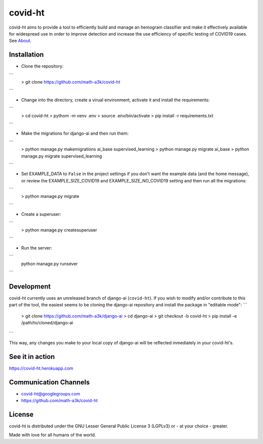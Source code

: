 ========
covid-ht
========

covid-ht aims to provide a tool to efficiently build and manage an hemogram classifier and make it effectively available for widespread use in order to improve detection and increase the use efficiency of specific testing of COVID19 cases. See `About <https://covid-ht.herokuapp.com/about>`_.

Installation
============

* Clone the repository:
```
    > git clone https://github.com/math-a3k/covid-ht
```

* Change into the directory, create a virual environment, activate it and install the requirements:
```
    > cd covid-ht
    > pythom -m venv .env
    > source .env/bin/activate
    > pip install -r requirements.txt
```

* Make the migrations for django-ai and then run them:
```
    > python manage.py makemigrations ai_base supervised_learning
    > python manage.py migrate ai_base
    > python manage.py migrate supervised_learning
```

* Set EXAMPLE_DATA to ``False`` in the project settings if you don't want the example data (and the home message), or review the EXAMPLE_SIZE_COVID19 and EXAMPLE_SIZE_NO_COVID19 setting and then run all the migrations:
```
    > python manage.py migrate
```

* Create a superuser:
```
    > python manage.py createsuperuser
```

* Run the server:
```
    python manage.py runsever
```

Development
===========

covid-ht currently uses an unreleased branch of django-ai (``covid-ht``). If you wish to modify and/or contribute to this part of the tool, the easiest seems to be cloning the django-ai repository and install the package in "editable mode":
```
    > git clone https://github.com/math-a3k/django-ai
    > cd django-ai
    > git checkout -b covid-ht
    > pip install -e /path/to/cloned/django-ai
```

This way, any changes you make to your local copy of django-ai will be reflected inmediately in your covid-ht's.

See it in action
================

https://covid-ht.herokuapp.com

Communication Channels
======================

* covid-ht@googlegroups.com
* https://github.com/math-a3k/covid-ht

License
=======

covid-ht is distributed under the GNU Lesser General Public License 3 (LGPLv3) or - at your choice - greater.


Made with love for all humans of the world.

